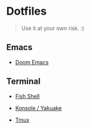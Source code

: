 * Dotfiles

#+BEGIN_QUOTE
Use it at your own risk. :)
#+END_QUOTE

** Emacs

[[file:images/emacs.png]]

- [[./.doom.d][Doom Emacs]]

** Terminal

[[file:images/terminal.png]]

- [[./fish-shell.org][Fish Shell]]

- [[./konsole.org][Konsole / Yakuake]]

- [[./tmux.org][Tmux]]
